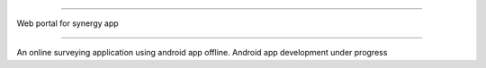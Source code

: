 ############

Web portal for synergy app

#############

An online surveying application using android app offline. 
Android app development under progress